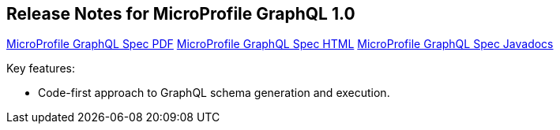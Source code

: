 //
// Copyright (c) 2020 Contributors to the Eclipse Foundation
//
// See the NOTICE file(s) distributed with this work for additional
// information regarding copyright ownership.
//
// Licensed under the Apache License, Version 2.0 (the "License");
// You may not use this file except in compliance with the License.
// You may obtain a copy of the License at
//
//    http://www.apache.org/licenses/LICENSE-2.0
//
// Unless required by applicable law or agreed to in writing, software
// distributed under the License is distributed on an "AS IS" BASIS,
// WITHOUT WARRANTIES OR CONDITIONS OF ANY KIND, either express or implied.
// See the License for the specific language governing permissions and
// limitations under the License.
// Contributors:
// Jean-Francois James, Phillip Krüger, Andy McCright, Jean-Baptiste Roux, Bojan Tomic, Adam Anderson


[[release_notes_10]]
== Release Notes for MicroProfile GraphQL 1.0

//TODO: note that these are broken links - based on other MP projects - ensure these are working before release
http://download.eclipse.org/microprofile/microprofile-graphql-1.0/microprofile-graphql.pdf[MicroProfile GraphQL Spec PDF]
http://download.eclipse.org/microprofile/microprofile-graphql-1.0/microprofile-graphql.html[MicroProfile GraphQL Spec HTML]
http://download.eclipse.org/microprofile/microprofile-graphql-1.0/apidocs/[MicroProfile GraphQL Spec Javadocs]

Key features:

- Code-first approach to GraphQL schema generation and execution.

